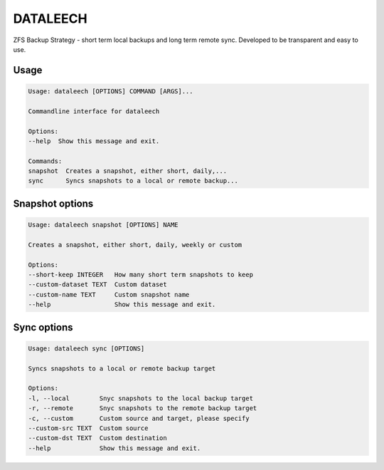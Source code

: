 =========
DATALEECH
=========

ZFS Backup Strategy - short term local backups and long term remote sync.
Developed to be transparent and easy to use.


Usage
~~~~~

.. code-block::

    Usage: dataleech [OPTIONS] COMMAND [ARGS]...

    Commandline interface for dataleech

    Options:
    --help  Show this message and exit.

    Commands:
    snapshot  Creates a snapshot, either short, daily,...
    sync      Syncs snapshots to a local or remote backup...



Snapshot options
~~~~~~~~~~~~~~~~

.. code-block::

    Usage: dataleech snapshot [OPTIONS] NAME

    Creates a snapshot, either short, daily, weekly or custom

    Options:
    --short-keep INTEGER   How many short term snapshots to keep
    --custom-dataset TEXT  Custom dataset
    --custom-name TEXT     Custom snapshot name
    --help                 Show this message and exit.


Sync options
~~~~~~~~~~~~

.. code-block::

    Usage: dataleech sync [OPTIONS]

    Syncs snapshots to a local or remote backup target

    Options:
    -l, --local        Snyc snapshots to the local backup target
    -r, --remote       Snyc snapshots to the remote backup target
    -c, --custom       Custom source and target, please specify
    --custom-src TEXT  Custom source
    --custom-dst TEXT  Custom destination
    --help             Show this message and exit.


